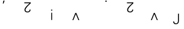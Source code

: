 SplineFontDB: 3.2
FontName: Untitled1
FullName: Untitled1
FamilyName: Untitled1
Weight: Regular
Copyright: Copyright (c) 2019, 王 偉澔
UComments: "2019-9-27: Created with FontForge (http://fontforge.org)"
Version: 001.000
ItalicAngle: 0
UnderlinePosition: -100
UnderlineWidth: 50
Ascent: 800
Descent: 200
InvalidEm: 0
LayerCount: 2
Layer: 0 0 "Back" 1
Layer: 1 0 "Fore" 0
XUID: [1021 877 -1097051598 9841622]
StyleMap: 0x0000
FSType: 0
OS2Version: 0
OS2_WeightWidthSlopeOnly: 0
OS2_UseTypoMetrics: 1
CreationTime: 1569621937
ModificationTime: 1569622064
OS2TypoAscent: 0
OS2TypoAOffset: 1
OS2TypoDescent: 0
OS2TypoDOffset: 1
OS2TypoLinegap: 90
OS2WinAscent: 0
OS2WinAOffset: 1
OS2WinDescent: 0
OS2WinDOffset: 1
HheadAscent: 0
HheadAOffset: 1
HheadDescent: 0
HheadDOffset: 1
DEI: 91125
Encoding: ISO8859-1
UnicodeInterp: none
NameList: AGL For New Fonts
DisplaySize: -48
AntiAlias: 1
FitToEm: 0
WinInfo: 46 23 8
BeginChars: 256 8

StartChar: a
Encoding: 97 97 0
Width: 1000
VWidth: 0
HStem: 664.29 124.58<142.1 147.57>
VStem: 142.1 49.2402<768.946 788.87>
LayerCount: 2
Fore
SplineSet
191.33984375 788.870117188 m 1
 147.5703125 664.290039062 l 1
 116 664.290039062 l 1
 142.099609375 788.870117188 l 1
 191.33984375 788.870117188 l 1
EndSplineSet
Validated: 524289
EndChar

StartChar: b
Encoding: 98 98 1
Width: 1000
VWidth: 0
HStem: 305.49 36.46<83.0164 196.272> 698.67 36.4697<8.24023 225.27>
VStem: 13.71 42.5596<365.526 475.971> 225.88 42.5498<370.295 425.81>
LayerCount: 2
Fore
SplineSet
272.690429688 735.139648438 m 1
 272.690429688 693.809570312 l 1
 218 644.58984375 56.26953125 492 56.26953125 416.700195312 c 0
 56.26953125 367.469726562 95.169921875 341.950195312 140.76953125 341.950195312 c 0
 191.23046875 341.950195312 225.879882812 376.58984375 225.879882812 425.809570312 c 1
 268.4296875 425.809570312 l 1
 268.4296875 351.669921875 212.509765625 305.490234375 139.549804688 305.490234375 c 0
 72.0703125 305.490234375 13.7099609375 341.33984375 13.7099609375 414.259765625 c 0
 13.7099609375 512.719726562 160.219726562 636.080078125 225.26953125 698.669921875 c 1
 8.240234375 698.669921875 l 1
 8.240234375 735.139648438 l 1
 272.690429688 735.139648438 l 1
EndSplineSet
Validated: 524289
EndChar

StartChar: c
Encoding: 99 99 2
Width: 1000
VWidth: 0
HStem: 378.2 45.5898<119.85 162.41>
VStem: 122.89 36.5205<-15 290.09 378.2 423.79>
LayerCount: 2
Fore
SplineSet
162.41015625 378.200195312 m 1
 119.849609375 378.200195312 l 1
 119.849609375 423.790039062 l 1
 162.41015625 423.790039062 l 1
 162.41015625 378.200195312 l 1
159.41015625 290.08984375 m 1
 159.41015625 -15 l 1
 122.889648438 -15 l 1
 122.889648438 290.08984375 l 1
 159.41015625 290.08984375 l 1
EndSplineSet
Validated: 524289
EndChar

StartChar: d
Encoding: 100 100 3
Width: 1000
VWidth: 0
HStem: -15 305.06
VStem: 0 286.94
LayerCount: 2
Fore
SplineSet
246.809570312 -15 m 1
 141.639648438 239.620117188 l 1
 40.1201171875 -15 l 1
 0 -15 l 1
 121 290.059570312 l 1
 162.330078125 290.059570312 l 1
 286.940429688 -15 l 1
 246.809570312 -15 l 1
EndSplineSet
Validated: 524289
EndChar

StartChar: e
Encoding: 101 101 4
Width: 1000
VWidth: 0
HStem: 747.74 52.2598<368.6 417.23>
VStem: 368.6 48.6309<747.74 800>
LayerCount: 2
Fore
SplineSet
417.23046875 800 m 1
 417.23046875 747.740234375 l 1
 368.599609375 747.740234375 l 1
 368.599609375 800 l 1
 417.23046875 800 l 1
EndSplineSet
Validated: 524289
EndChar

StartChar: f
Encoding: 102 102 5
Width: 1000
VWidth: 0
HStem: 305.49 36.46<336.079 449.332> 698.67 36.4697<261.33 478.33>
VStem: 266.77 42.5605<365.526 475.971> 478.94 42.5498<370.295 425.81>
LayerCount: 2
Fore
SplineSet
525.75 735.139648438 m 1
 525.75 693.809570312 l 1
 471 644.58984375 309.330078125 492 309.330078125 416.700195312 c 0
 309.330078125 367.469726562 348.240234375 341.950195312 393.830078125 341.950195312 c 0
 444.290039062 341.950195312 478.940429688 376.58984375 478.940429688 425.809570312 c 1
 521.490234375 425.809570312 l 1
 521.490234375 351.669921875 465.5703125 305.490234375 392.610351562 305.490234375 c 0
 325.129882812 305.490234375 266.76953125 341.33984375 266.76953125 414.259765625 c 0
 266.76953125 512.719726562 413.290039062 636.080078125 478.330078125 698.669921875 c 1
 261.330078125 698.669921875 l 1
 261.330078125 735.139648438 l 1
 525.75 735.139648438 l 1
EndSplineSet
Validated: 524289
EndChar

StartChar: g
Encoding: 103 103 6
Width: 1000
VWidth: 0
HStem: -15 305.06
VStem: 253.06 286.94
LayerCount: 2
Fore
SplineSet
499.879882812 -15 m 1
 394.700195312 239.620117188 l 1
 293.1796875 -15 l 1
 253.059570312 -15 l 1
 374 290.059570312 l 1
 415.330078125 290.059570312 l 1
 540 -15 l 1
 499.879882812 -15 l 1
EndSplineSet
Validated: 524289
EndChar

StartChar: h
Encoding: 104 104 7
Width: 1000
VWidth: 0
HStem: -200 36.4697<245.753 343.732>
VStem: 171.78 42.5596<-135.267 -82.71> 374.83 39.5195<-130.591 247.85>
LayerCount: 2
Fore
SplineSet
214.33984375 -82.7099609375 m 1
 218.599609375 -130.110351562 250.200195312 -163.530273438 297.629882812 -163.530273438 c 0
 353.549804688 -163.530273438 374.830078125 -107.01953125 374.830078125 -54.150390625 c 2
 374.830078125 247.849609375 l 1
 414.349609375 247.849609375 l 1
 414.349609375 -48.150390625 l 2
 414.349609375 -80.3603515625 412.51953125 -122.290039062 383.950195312 -156.9296875 c 0
 359 -187.240234375 322.549804688 -200 284.860351562 -200 c 0
 213.73046875 -200 180.299804688 -146.51953125 171.780273438 -82.7099609375 c 1
 214.33984375 -82.7099609375 l 1
EndSplineSet
Validated: 524289
EndChar
EndChars
EndSplineFont
